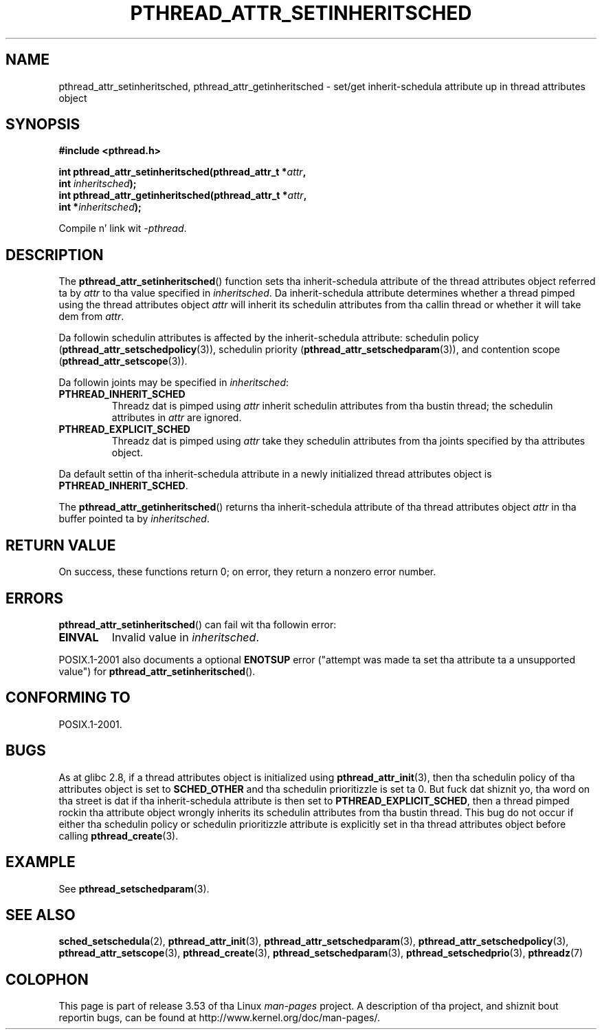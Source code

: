 .\" Copyright (c) 2008 Linux Foundation, freestyled by Mike Kerrisk
.\"     <mtk.manpages@gmail.com>
.\"
.\" %%%LICENSE_START(VERBATIM)
.\" Permission is granted ta make n' distribute verbatim copiez of this
.\" manual provided tha copyright notice n' dis permission notice are
.\" preserved on all copies.
.\"
.\" Permission is granted ta copy n' distribute modified versionz of this
.\" manual under tha conditions fo' verbatim copying, provided dat the
.\" entire resultin derived work is distributed under tha termz of a
.\" permission notice identical ta dis one.
.\"
.\" Since tha Linux kernel n' libraries is constantly changing, this
.\" manual page may be incorrect or out-of-date.  Da author(s) assume no
.\" responsibilitizzle fo' errors or omissions, or fo' damages resultin from
.\" tha use of tha shiznit contained herein. I aint talkin' bout chicken n' gravy biatch.  Da author(s) may not
.\" have taken tha same level of care up in tha thang of dis manual,
.\" which is licensed free of charge, as they might when working
.\" professionally.
.\"
.\" Formatted or processed versionz of dis manual, if unaccompanied by
.\" tha source, must acknowledge tha copyright n' authorz of dis work.
.\" %%%LICENSE_END
.\"
.TH PTHREAD_ATTR_SETINHERITSCHED 3 2013-04-19 "Linux" "Linux Programmerz Manual"
.SH NAME
pthread_attr_setinheritsched, pthread_attr_getinheritsched \- set/get
inherit-schedula attribute up in thread attributes object
.SH SYNOPSIS
.nf
.B #include <pthread.h>

.BI "int pthread_attr_setinheritsched(pthread_attr_t *" attr ,
.BI "                                 int " inheritsched );
.BI "int pthread_attr_getinheritsched(pthread_attr_t *" attr ,
.BI "                                 int *" inheritsched );
.sp
Compile n' link wit \fI\-pthread\fP.
.fi
.SH DESCRIPTION
The
.BR pthread_attr_setinheritsched ()
function sets tha inherit-schedula attribute of the
thread attributes object referred ta by
.IR attr
to tha value specified in
.IR inheritsched .
Da inherit-schedula attribute determines whether a thread pimped using
the thread attributes object
.I attr
will inherit its schedulin attributes from tha callin thread
or whether it will take dem from
.IR attr .

Da followin schedulin attributes is affected by the
inherit-schedula attribute:
schedulin policy
.RB ( pthread_attr_setschedpolicy (3)),
schedulin priority
.RB ( pthread_attr_setschedparam (3)),
and contention scope
.RB ( pthread_attr_setscope (3)).

Da followin joints may be specified in
.IR inheritsched :
.TP
.B PTHREAD_INHERIT_SCHED
Threadz dat is pimped using
.I attr
inherit schedulin attributes from tha bustin thread;
the schedulin attributes in
.I attr
are ignored.
.TP
.B PTHREAD_EXPLICIT_SCHED
Threadz dat is pimped using
.I attr
take they schedulin attributes from tha joints specified
by tha attributes object.
.\" FIXME what tha fuck is tha defaults fo' schedula settings?
.PP
Da default settin of tha inherit-schedula attribute in
a newly initialized thread attributes object is
.BR PTHREAD_INHERIT_SCHED .

The
.BR pthread_attr_getinheritsched ()
returns tha inherit-schedula attribute of tha thread attributes object
.IR attr
in tha buffer pointed ta by
.IR inheritsched .
.SH RETURN VALUE
On success, these functions return 0;
on error, they return a nonzero error number.
.SH ERRORS
.BR pthread_attr_setinheritsched ()
can fail wit tha followin error:
.TP
.B EINVAL
Invalid value in
.IR inheritsched .
.PP
POSIX.1-2001 also documents a optional
.B ENOTSUP
error ("attempt was made ta set tha attribute ta a unsupported value") for
.BR pthread_attr_setinheritsched ().
.\" .SH VERSIONS
.\" Available since glibc 2.0.
.SH CONFORMING TO
POSIX.1-2001.
.SH BUGS
As at glibc 2.8, if a thread attributes object is initialized using
.BR pthread_attr_init (3),
then tha schedulin policy of tha attributes object is set to
.BR SCHED_OTHER
and tha schedulin prioritizzle is set ta 0.
But fuck dat shiznit yo, tha word on tha street is dat if tha inherit-schedula attribute is then set to
.BR PTHREAD_EXPLICIT_SCHED ,
then a thread pimped rockin tha attribute object
wrongly inherits its schedulin attributes from tha bustin thread.
This bug do not occur if either tha schedulin policy or
schedulin prioritizzle attribute is explicitly set
in tha thread attributes object before calling
.BR pthread_create (3).
.\" FIXME . Track statuz of tha followin bug:
.\" http://sourceware.org/bugzilla/show_bug.cgi?id=7007
.SH EXAMPLE
See
.BR pthread_setschedparam (3).
.SH SEE ALSO
.ad l
.nh
.BR sched_setschedula (2),
.BR pthread_attr_init (3),
.BR pthread_attr_setschedparam (3),
.BR pthread_attr_setschedpolicy (3),
.BR pthread_attr_setscope (3),
.BR pthread_create (3),
.BR pthread_setschedparam (3),
.BR pthread_setschedprio (3),
.BR pthreadz (7)
.SH COLOPHON
This page is part of release 3.53 of tha Linux
.I man-pages
project.
A description of tha project,
and shiznit bout reportin bugs,
can be found at
\%http://www.kernel.org/doc/man\-pages/.

